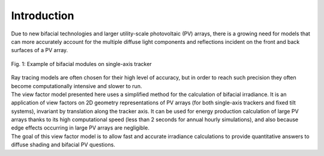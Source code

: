 .. intro

Introduction
============

| Due to new bifacial technologies and larger utility-scale photovoltaic (PV) arrays, there is a growing need for models that can more accurately account for the multiple diffuse light components and reflections incident on the front and back surfaces of a PV array.

.. figure:: /theory/static/bifacial-solar-panels.jpg
   :align: center
   :width: 40%

   Fig. 1: Example of bifacial modules on single-axis tracker


| Ray tracing models are often chosen for their high level of accuracy, but in order to reach such precision they often become computationally intensive and slower to run.
| The view factor model presented here uses a simplified method for the calculation of bifacial irradiance.
 It is an application of view factors on 2D geometry representations of PV arrays (for both single-axis trackers and fixed tilt systems), invariant by translation along the tracker axis. It can be used for energy production calculation of large PV arrays thanks to its high computational speed (less than 2 seconds for annual hourly simulations), and also because edge effects occurring in large PV arrays are negligible.

| The goal of this view factor model is to allow fast and accurate irradiance calculations to provide quantitative answers to diffuse shading and bifacial PV questions.
